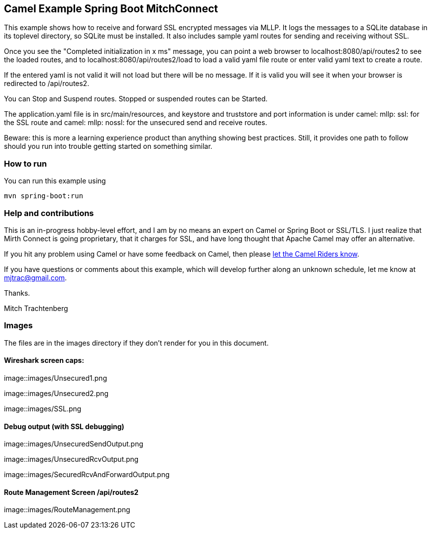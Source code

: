== Camel Example Spring Boot MitchConnect

This example shows how to receive and forward SSL encrypted
messages via MLLP. It logs the messages to a SQLite database
in its toplevel directory, so SQLite must be installed.  It also
includes sample yaml routes for sending and receiving without
SSL.

Once you see the "Completed initialization in x ms" message,
you can point a web browser to localhost:8080/api/routes2
to see the loaded routes, and to localhost:8080/api/routes2/load
to load a valid yaml file route
or enter valid yaml text to create a route.

If the entered yaml is not valid it will not load but there
will be no message.  If it is valid you will see it when
your browser is redirected to /api/routes2.

You can Stop and Suspend routes.  Stopped or suspended routes
can be Started.

The application.yaml file is in src/main/resources, and keystore
and truststore and port information is under camel: mllp: ssl:
for the SSL route and camel: mllp: nossl: for the unsecured send
and receive routes.

Beware: this is more a learning experience product than anything
showing best practices.  Still, it provides one path to follow
should you run into trouble getting started on something similar.


=== How to run

You can run this example using

    mvn spring-boot:run

=== Help and contributions

This is an in-progress hobby-level effort, and I am by no means
an expert on Camel or Spring Boot or SSL/TLS.  I just realize that
Mirth Connect is going proprietary, that it charges for SSL,
and have long thought that Apache Camel may offer an alternative.

If you hit any problem using Camel or have some feedback on Camel, then please
https://camel.apache.org/support.html[let the Camel Riders know].

If you have questions or comments about this example, which will
develop further along an unknown schedule,
let me know at mjtrac@gmail.com.

Thanks.

Mitch Trachtenberg

=== Images 

The files are in the images directory if they don't render for you
in this document.

==== Wireshark screen caps:

image::images/Unsecured1.png

image::images/Unsecured2.png

image::images/SSL.png

==== Debug output (with SSL debugging)

image::images/UnsecuredSendOutput.png

image::images/UnsecuredRcvOutput.png

image::images/SecuredRcvAndForwardOutput.png

==== Route Management Screen /api/routes2

image::images/RouteManagement.png

